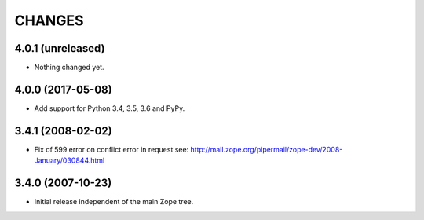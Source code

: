 =========
 CHANGES
=========

4.0.1 (unreleased)
==================

- Nothing changed yet.


4.0.0 (2017-05-08)
==================

- Add support for Python 3.4, 3.5, 3.6 and PyPy.

3.4.1 (2008-02-02)
==================

- Fix of 599 error on conflict error in request
  see: http://mail.zope.org/pipermail/zope-dev/2008-January/030844.html

3.4.0 (2007-10-23)
==================

- Initial release independent of the main Zope tree.
